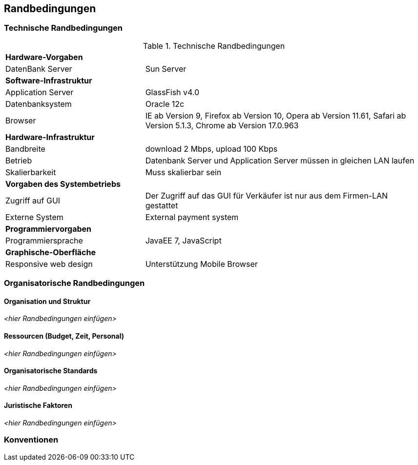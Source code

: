 [[section-architecture-constraints]]
== Randbedingungen

=== Technische Randbedingungen

[cols="1,2"]
.Technische Randbedingungen
[[techRand-1]]
|===
2+| *Hardware-Vorgaben*
|DatenBank Server| Sun Server

2+| *Software-Infrastruktur*
| Application Server		| GlassFish v4.0
| Datenbanksystem           | Oracle 12c
| Browser          | IE ab Version 9, Firefox ab Version 10, Opera ab Version 11.61, Safari ab Version 5.1.3, Chrome ab Version 17.0.963

2+| *Hardware-Infrastruktur*
|Bandbreite |download 2 Mbps, upload 100 Kbps
|Betrieb |Datenbank Server und Application Server müssen in gleichen LAN laufen
|Skalierbarkeit | Muss skalierbar sein

2+| *Vorgaben des Systembetriebs*
| Zugriff auf GUI | Der Zugriff auf das GUI für Verkäufer ist nur aus dem Firmen-LAN gestattet
|Externe System |External payment system

2+| *Programmiervorgaben*
| Programmiersprache | JavaEE 7, JavaScript

2+| *Graphische-Oberfläche*
| Responsive web design  | Unterstützung Mobile Browser

|===

=== Organisatorische Randbedingungen

==== Organisation und Struktur
_<hier Randbedingungen einfügen>_

==== Ressourcen (Budget, Zeit, Personal)
_<hier Randbedingungen einfügen>_

==== Organisatorische Standards
_<hier Randbedingungen einfügen>_

==== Juristische Faktoren
_<hier Randbedingungen einfügen>_

=== Konventionen
